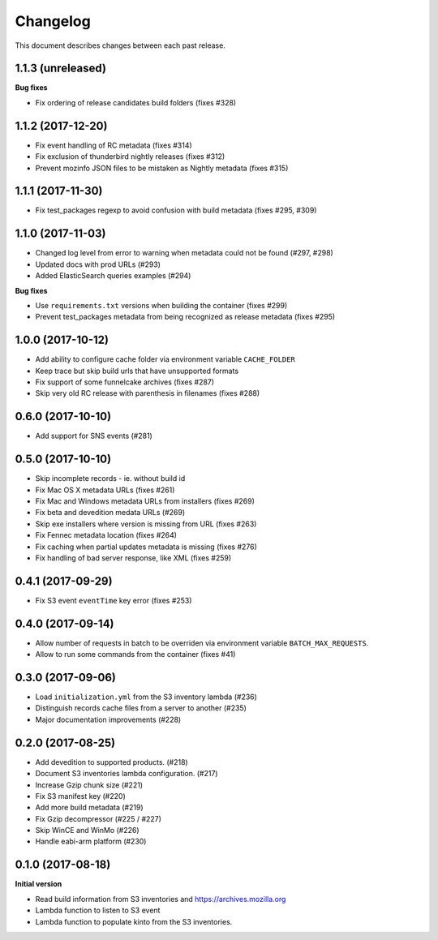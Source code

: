 Changelog
=========

This document describes changes between each past release.

1.1.3 (unreleased)
------------------

**Bug fixes**

- Fix ordering of release candidates build folders (fixes #328)

1.1.2 (2017-12-20)
------------------

- Fix event handling of RC metadata (fixes #314)
- Fix exclusion of thunderbird nightly releases (fixes #312)
- Prevent mozinfo JSON files to be mistaken as Nightly metadata (fixes #315)

1.1.1 (2017-11-30)
------------------

- Fix test_packages regexp to avoid confusion with build metadata (fixes #295, #309)

1.1.0 (2017-11-03)
------------------

- Changed log level from error to warning when metadata could not be found (#297, #298)
- Updated docs with prod URLs (#293)
- Added ElasticSearch queries examples (#294)

**Bug fixes**

- Use ``requirements.txt`` versions when building the container (fixes #299)
- Prevent test_packages metadata from being recognized as release metadata (fixes #295)


1.0.0 (2017-10-12)
------------------

- Add ability to configure cache folder via environment variable ``CACHE_FOLDER``
- Keep trace but skip build urls that have unsupported formats
- Fix support of some funnelcake archives (fixes #287)
- Skip very old RC release with parenthesis in filenames (fixes #288)


0.6.0 (2017-10-10)
------------------

- Add support for SNS events (#281)


0.5.0 (2017-10-10)
------------------

- Skip incomplete records ­- ie. without build id
- Fix Mac OS X metadata URLs (fixes #261)
- Fix Mac and Windows metadata URLs from installers (fixes #269)
- Fix beta and devedition medata URLs (#269)
- Skip exe installers where version is missing from URL (fixes #263)
- Fix Fennec metadata location (fixes #264)
- Fix caching when partial updates metadata is missing (fixes #276)
- Fix handling of bad server response, like XML (fixes #259)


0.4.1 (2017-09-29)
------------------

- Fix S3 event ``eventTime`` key error (fixes #253)


0.4.0 (2017-09-14)
------------------

- Allow number of requests in batch to be overriden via environment variable ``BATCH_MAX_REQUESTS``.
- Allow to run some commands from the container (fixes #41)

0.3.0 (2017-09-06)
------------------

- Load ``initialization.yml`` from the S3 inventory lambda (#236)
- Distinguish records cache files from a server to another (#235)
- Major documentation improvements (#228)

0.2.0 (2017-08-25)
------------------

- Add devedition to supported products. (#218)
- Document S3 inventories lambda configuration. (#217)
- Increase Gzip chunk size (#221)
- Fix S3 manifest key (#220)
- Add more build metadata (#219)
- Fix Gzip decompressor (#225 / #227)
- Skip WinCE and WinMo (#226)
- Handle eabi-arm platform (#230)


0.1.0 (2017-08-18)
------------------

**Initial version**

- Read build information from S3 inventories and https://archives.mozilla.org
- Lambda function to listen to S3 event
- Lambda function to populate kinto from the S3 inventories.
